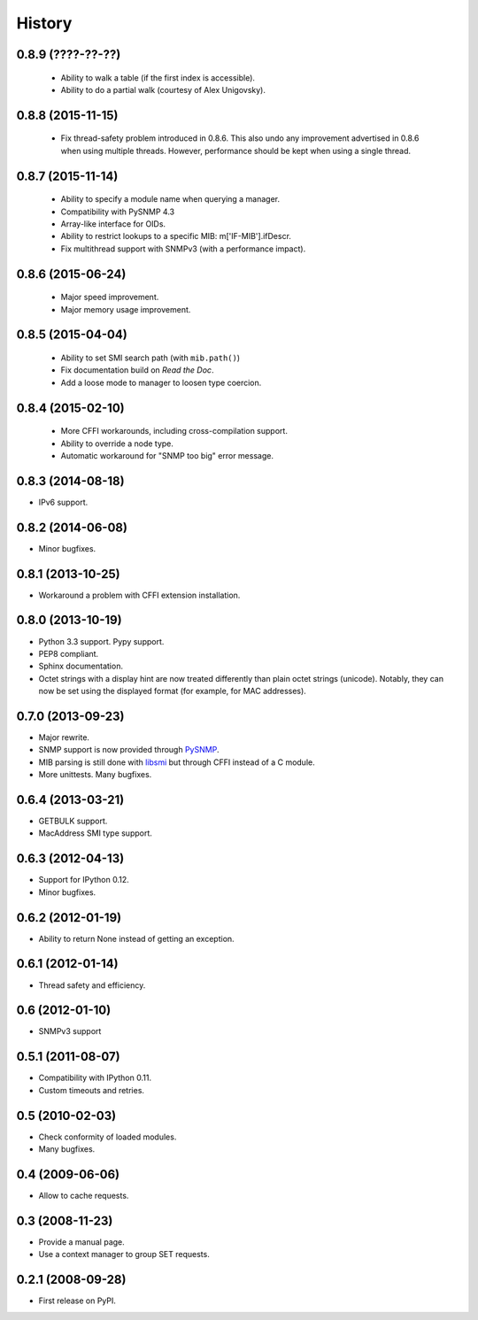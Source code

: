 .. :changelog:

History
-------

0.8.9 (????-??-??)
++++++++++++++++++

 * Ability to walk a table (if the first index is accessible).
 * Ability to do a partial walk (courtesy of Alex Unigovsky).

0.8.8 (2015-11-15)
++++++++++++++++++

 * Fix thread-safety problem introduced in 0.8.6. This also undo any
   improvement advertised in 0.8.6 when using multiple
   threads. However, performance should be kept when using a single
   thread.

0.8.7 (2015-11-14)
++++++++++++++++++

 * Ability to specify a module name when querying a manager.
 * Compatibility with PySNMP 4.3
 * Array-like interface for OIDs.
 * Ability to restrict lookups to a specific MIB: m['IF-MIB'].ifDescr.
 * Fix multithread support with SNMPv3 (with a performance impact).

0.8.6 (2015-06-24)
++++++++++++++++++

 * Major speed improvement.
 * Major memory usage improvement.

0.8.5 (2015-04-04)
++++++++++++++++++

 * Ability to set SMI search path (with ``mib.path()``)
 * Fix documentation build on *Read the Doc*.
 * Add a loose mode to manager to loosen type coercion.

0.8.4 (2015-02-10)
++++++++++++++++++

 * More CFFI workarounds, including cross-compilation support.
 * Ability to override a node type.
 * Automatic workaround for "SNMP too big" error message.

0.8.3 (2014-08-18)
++++++++++++++++++

* IPv6 support.


0.8.2 (2014-06-08)
++++++++++++++++++

* Minor bugfixes.

0.8.1 (2013-10-25)
++++++++++++++++++

* Workaround a problem with CFFI extension installation.

0.8.0 (2013-10-19)
++++++++++++++++++++

* Python 3.3 support. Pypy support.
* PEP8 compliant.
* Sphinx documentation.
* Octet strings with a display hint are now treated differently than
  plain octet strings (unicode). Notably, they can now be set using
  the displayed format (for example, for MAC addresses).

0.7.0 (2013-09-23)
++++++++++++++++++

* Major rewrite.
* SNMP support is now provided through PySNMP_.
* MIB parsing is still done with libsmi_ but through CFFI instead of a
  C module.
* More unittests. Many bugfixes.

.. _PySNMP: http://pysnmp.sourceforge.net/
.. _libsmi: http://www.ibr.cs.tu-bs.de/projects/libsmi/

0.6.4 (2013-03-21)
++++++++++++++++++

* GETBULK support.
* MacAddress SMI type support.

0.6.3 (2012-04-13)
++++++++++++++++++

* Support for IPython 0.12.
* Minor bugfixes.

0.6.2 (2012-01-19)
++++++++++++++++++

* Ability to return None instead of getting an exception.

0.6.1 (2012-01-14)
++++++++++++++++++

* Thread safety and efficiency.

0.6 (2012-01-10)
++++++++++++++++++

* SNMPv3 support

0.5.1 (2011-08-07)
++++++++++++++++++

* Compatibility with IPython 0.11.
* Custom timeouts and retries.

0.5 (2010-02-03)
++++++++++++++++++

* Check conformity of loaded modules.
* Many bugfixes.

0.4 (2009-06-06)
++++++++++++++++++

* Allow to cache requests.

0.3 (2008-11-23)
++++++++++++++++++

* Provide a manual page.
* Use a context manager to group SET requests.

0.2.1 (2008-09-28)
++++++++++++++++++

* First release on PyPI.
